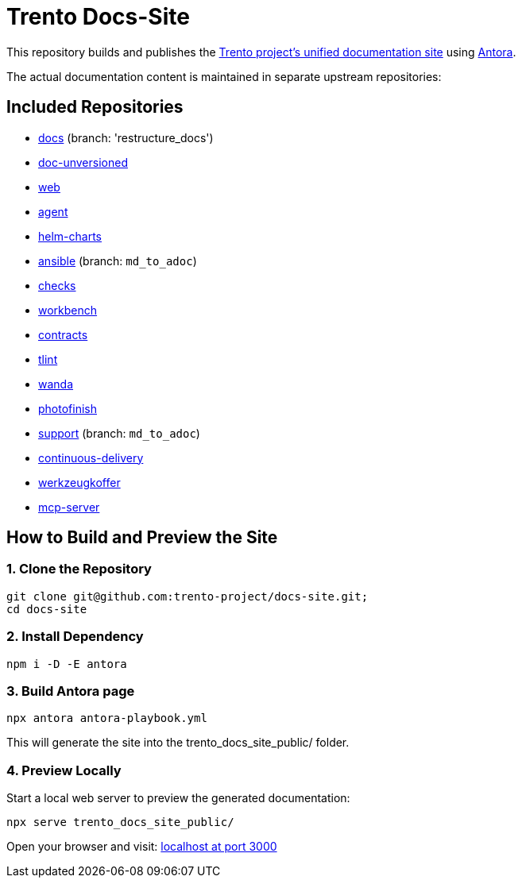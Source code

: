 = Trento Docs-Site

This repository builds and publishes the link:https://www.trento-project.io/docs-site/[Trento project’s unified documentation site] using https://antora.org/[Antora].

The actual documentation content is maintained in separate upstream repositories:

== Included Repositories

* https://github.com/trento-project/docs[docs] (branch: 'restructure_docs')
* https://github.com/SUSE/doc-unversioned[doc-unversioned]
* https://github.com/trento-project/web/tree/antora_readme[web]
* https://github.com/trento-project/agent[agent]
* https://github.com/trento-project/helm-charts[helm-charts]
* https://github.com/trento-project/ansible/tree/md_to_adoc[ansible] (branch: `md_to_adoc`)
* https://github.com/trento-project/checks/tree/md_to_adoc[checks]
* https://github.com/trento-project/workbench[workbench]
* https://github.com/trento-project/contracts[contracts]
* https://github.com/trento-project/tlint/tree/md_to_adoc[tlint]
* https://github.com/trento-project/wanda/tree/antora_readme[wanda]
* https://github.com/trento-project/photofinish/tree/md_to_adoc[photofinish]
* https://github.com/trento-project/support/tree/md_to_adoc[support] (branch: `md_to_adoc`)
* https://github.com/trento-project/continuous-delivery[continuous-delivery]
* https://github.com/trento-project/werkzeugkoffer/tree/md_to_adoc[werkzeugkoffer]
* https://github.com/trento-project/mcp-server[mcp-server]

== How to Build and Preview the Site

=== 1. Clone the Repository

[source,bash]
----
git clone git@github.com:trento-project/docs-site.git;
cd docs-site
----

=== 2. Install Dependency

[source,bash]
----
npm i -D -E antora
----

=== 3. Build Antora page

[source,bash]
----
npx antora antora-playbook.yml
----

This will generate the site into the trento_docs_site_public/ folder.

=== 4. Preview Locally

Start a local web server to preview the generated documentation:
[source,bash]
----
npx serve trento_docs_site_public/
----

Open your browser and visit:  http://localhost:3000[localhost at port 3000]
